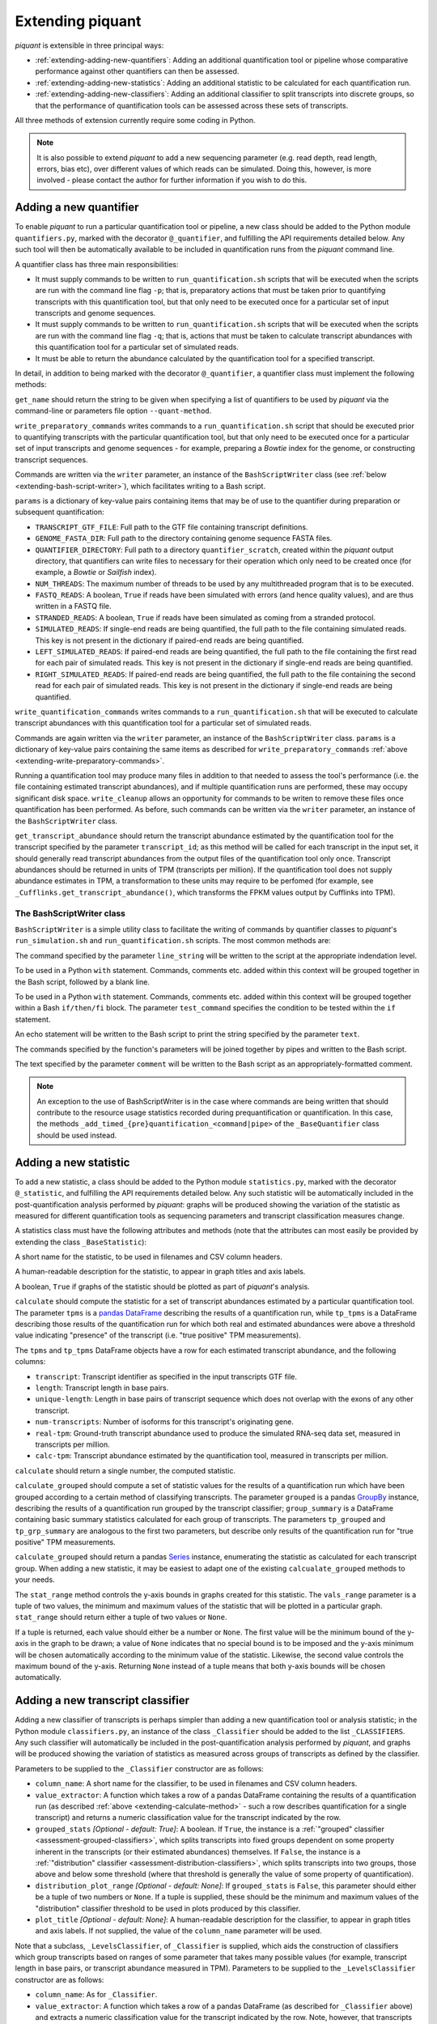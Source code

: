 Extending piquant
=================

*piquant* is extensible in three principal ways:

* :ref:`extending-adding-new-quantifiers`: Adding an additional quantification tool or pipeline whose comparative performance against other quantifiers can then be assessed.
* :ref:`extending-adding-new-statistics`: Adding an additional statistic to be calculated for each quantification run.
* :ref:`extending-adding-new-classifiers`: Adding an additional classifier to split transcripts into discrete groups, so that the performance of quantification tools can be assessed across these sets of transcripts.

All three methods of extension currently require some coding in Python.

.. note::  It is also possible to extend *piquant* to add a new sequencing parameter (e.g. read depth, read length, errors, bias etc), over different values of which reads can be simulated. Doing this, however, is more involved - please contact the author for further information if you wish to do this.

.. _extending-adding-new-quantifiers:

Adding a new quantifier
-----------------------

To enable *piquant* to run a particular quantification tool or pipeline, a new class should be added to the Python module ``quantifiers.py``, marked with the decorator ``@_quantifier``, and fulfilling the API requirements detailed below. Any such tool will then be automatically available to be included in quantification runs from the *piquant* command line.

A quantifier class has three main responsibilities:

* It must supply commands to be written to ``run_quantification.sh`` scripts that will be executed when the scripts are run with the command line flag ``-p``; that is, preparatory actions that must be taken prior to quantifying transcripts with this quantification tool, but that only need to be executed once for a particular set of input transcripts and genome sequences.
* It must supply commands to be written to ``run_quantification.sh`` scripts that will be executed when the scripts are run with the command line flag ``-q``; that is, actions that must be taken to calculate transcript abundances with this quantification tool for a particular set of simulated reads.
* It must be able to return the abundance calculated by the quantification tool for a specified transcript.

In detail, in addition to being marked with the decorator ``@_quantifier``, a quantifier class must implement the following methods:

.. py:method:: get_name()

``get_name`` should return the string to be given when specifying a list of quantifiers to be used by *piquant* via the command-line or parameters file option ``--quant-method``.

.. _extending-write-preparatory-commands:

.. py:method:: write_preparatory_commands(writer, params)

``write_preparatory_commands`` writes commands to a ``run_quantification.sh`` script that should be executed prior to quantifying transcripts with the particular quantification tool, but that only need to be executed once for a particular set of input transcripts and genome sequences - for example, preparing a *Bowtie* index for the genome, or constructing transcript sequences.

Commands are written via the ``writer`` parameter, an instance of the ``BashScriptWriter`` class (see :ref:`below <extending-bash-script-writer>`), which facilitates writing to a Bash script.

``params`` is a dictionary of key-value pairs containing items that may be of use to the quantifier during preparation or subsequent quantification:

* ``TRANSCRIPT_GTF_FILE``: Full path to the GTF file containing transcript definitions.
* ``GENOME_FASTA_DIR``: Full path to the directory containing genome sequence FASTA files.
* ``QUANTIFIER_DIRECTORY``: Full path to a directory ``quantifier_scratch``, created within the *piquant* output directory, that quantifiers can write files to necessary for their operation which only need to be created once (for example, a *Bowtie* or *Sailfish* index).
* ``NUM_THREADS``: The maximum number of threads to be used by any multithreaded program that is to be executed.
* ``FASTQ_READS``: A boolean, ``True`` if reads have been simulated with errors (and hence quality values), and are thus written in a FASTQ file.
* ``STRANDED_READS``: A boolean, ``True`` if reads have been simulated as coming from a stranded protocol.
* ``SIMULATED_READS``: If single-end reads are being quantified, the full path to the file containing simulated reads. This key is not present in the dictionary if paired-end reads are being quantified.
* ``LEFT_SIMULATED_READS``: If paired-end reads are being quantified, the full path to the file containing the first read for each pair of simulated reads. This key is not present in the dictionary if single-end reads are being quantified.
* ``RIGHT_SIMULATED_READS``: If paired-end reads are being quantified, the full path to the file containing the second read for each pair of simulated reads. This key is not present in the dictionary if single-end reads are being quantified.

.. py:method:: write_quantification_commands(writer, params)

``write_quantification_commands`` writes commands to a ``run_quantification.sh`` that will be executed to calculate transcript abundances with this quantification tool for a particular set of simulated reads.

Commands are again written via the ``writer`` parameter, an instance of the ``BashScriptWriter`` class. ``params`` is a dictionary of key-value pairs containing the same items as described for ``write_preparatory_commands`` :ref:`above <extending-write-preparatory-commands>`.

.. py:method:: write_cleanup(writer)

Running a quantification tool may produce many files in addition to that needed to assess the tool's performance (i.e. the file containing estimated transcript abundances), and if multiple quantification runs are performed, these may occupy significant disk space. ``write_cleanup`` allows an opportunity for commands to be writen to remove these files once quantification has been performed. As before, such commands can be written via the ``writer`` parameter, an instance of the ``BashScriptWriter`` class.

.. py:method:: get_transcript_abundance(transcript_id)

``get_transcript_abundance`` should return the transcript abundance estimated by the quantification tool for the transcript specified by the parameter ``transcript_id``; as this method will be called for each transcript in the input set, it should generally read transcript abundances from the output files of the quantification tool only once. Transcript abundances should be returned in units of TPM (transcripts per million). If the quantification tool does not supply abundance estimates in TPM, a transformation to these units may require to be perfomed (for example, see ``_Cufflinks.get_transcript_abundance()``, which transforms the FPKM values output by Cufflinks into TPM).

.. _extending-bash-script-writer:

The BashScriptWriter class
^^^^^^^^^^^^^^^^^^^^^^^^^^

``BashScriptWriter`` is a simple utility class to facilitate the writing of commands by quantifier classes to *piquant*'s ``run_simulation.sh`` and ``run_quantification.sh`` scripts. The most common methods are:

.. py:method:: add_line(line_string)

The command specified by the parameter ``line_string`` will be written to the script at the appropriate indendation level.

.. py:method:: section()

To be used in a Python ``with`` statement. Commands, comments etc. added within this context will be grouped together in the Bash script, followed by a blank line.

.. py:method:: if_block(test_command)

To be used in a Python ``with`` statement. Commands, comments etc. added within this context will be grouped together within a Bash ``if/then/fi`` block. The parameter ``test_command`` specifies the condition to be tested within the ``if`` statement.

.. py:method:: add_echo(text)

An echo statement will be written to the Bash script to print the string specified by the parameter ``text``.

.. py:method:: add_pipe([pipe_commands])

The commands specified by the function's parameters will be joined together by pipes and written to the Bash script.

.. py:method:: add_comment(comment)

The text specified by the parameter ``comment`` will be written to the Bash script as an appropriately-formatted comment.

.. note:: An exception to the use of BashScriptWriter is in the case where commands are being written that should contribute to the resource usage statistics recorded during prequantification or quantification. In this case, the methods ``_add_timed_{pre}quantification_<command|pipe>`` of the ``_BaseQuantifier`` class should be used instead.

.. _extending-adding-new-statistics:

Adding a new statistic
----------------------

To add a new statistic, a class should be added to the Python module ``statistics.py``, marked with the decorator ``@_statistic``, and fulfilling the API requirements detailed below. Any such statistic will be automatically included in the post-quantification analysis performed by *piquant*: graphs will be produced showing the variation of the statistic as measured for different quantification tools as sequencing parameters and transcript classification measures change.

A statistics class must have the following attributes and methods (note that the attributes can most easily be provided by extending the class ``_BaseStatistic``):

.. py:attribute:: name

A short name for the statistic, to be used in filenames and CSV column headers.

.. py:attribute:: title

A human-readable description for the statistic, to appear in graph titles and axis labels.

.. py:attribute:: graphable

A boolean, ``True`` if graphs of the statistic should be plotted as part of *piquant*'s analysis.

.. _extending-calculate-method:

.. py:method:: calculate(tpms, tp_tpms)

``calculate`` should compute the statistic for a set of transcript abundances estimated by a particular quantification tool. The parameter ``tpms`` is a `pandas <http://pandas.pydata.org>`_ `DataFrame <http://pandas.pydata.org/pandas-docs/stable/generated/pandas.DataFrame.html?highlight=dataframe#pandas.DataFrame>`_ describing the results of a quantification run, while ``tp_tpms`` is a DataFrame describing those results of the quantification run for which both real and estimated abundances were above a threshold value indicating "presence" of the transcript (i.e. "true positive" TPM measurements).

The ``tpms`` and ``tp_tpms`` DataFrame objects have a row for each estimated transcript abundance, and the following columns:

* ``transcript``: Transcript identifier as specified in the input transcripts GTF file.
* ``length``: Transcript length in base pairs.
* ``unique-length``: Length in base pairs of transcript sequence which does not overlap with the exons of any other transcript.
* ``num-transcripts``: Number of isoforms for this transcript's originating gene.
* ``real-tpm``: Ground-truth transcript abundance used to produce the simulated RNA-seq data set, measured in transcripts per million.
* ``calc-tpm``: Transcript abundance estimated by the quantification tool, measured in transcripts per million.

``calculate`` should return a single number, the computed statistic.

.. py:method:: calculate_grouped(grouped, grp_summary, tp_grouped, tp_grp_summary)

``calculate_grouped`` should compute a set of statistic values for the results of a quantification run which have been grouped according to a certain method of classifying transcripts. The parameter ``grouped`` is a pandas `GroupBy <http://pandas.pydata.org/pandas-docs/stable/groupby.html>`_ instance, describing the results of a quantification run grouped by the transcript classifier; ``group_summary`` is a DataFrame containing basic summary statistics calculated for each group of transcripts. The parameters ``tp_grouped`` and ``tp_grp_summary`` are analogous to the first two parameters, but describe only results of the quantification run for "true positive" TPM measurements.

``calculate_grouped`` should return a pandas `Series <http://pandas.pydata.org/pandas-docs/stable/generated/pandas.Series.html>`_ instance, enumerating the statistic as calculated for each transcript group. When adding a new statistic, it may be easiest to adapt one of the existing ``calcualate_grouped`` methods to your needs.

.. py:method:: stat_range(vals_range):

The ``stat_range`` method controls the y-axis bounds in graphs created for this statistic. The ``vals_range`` parameter is a tuple of two values, the minimum and maximum values of the statistic that will be plotted in a particular graph. ``stat_range`` should return either a tuple of two values or ``None``. 

If a tuple is returned, each value should either be a number or ``None``. The first value will be the minimum bound of the y-axis in the graph to be drawn; a value of ``None`` indicates that no special bound is to be imposed and the y-axis minimum will be chosen automatically according to the minimum value of the statistic. Likewise, the second value controls the maximum bound of the y-axis. Returning ``None`` instead of a tuple means that both y-axis bounds will be chosen automatically.

.. _extending-adding-new-classifiers:

Adding a new transcript classifier
----------------------------------

Adding a new classifier of transcripts is perhaps simpler than adding a new quantification tool or analysis statistic; in the Python module ``classifiers.py``, an instance of the class ``_Classifier`` should be added to the list ``_CLASSIFIERS``. Any such classifier will automatically be included in the post-quantification analysis performed by *piquant*, and graphs will be produced showing the variation of statistics as measured across groups of transcripts as defined by the classifier.

Parameters to be supplied to the ``_Classifier`` constructor are as follows:

* ``column_name``: A short name for the classifier, to be used in filenames and CSV column headers.
* ``value_extractor``: A function which takes a row of a pandas DataFrame containing the results of a quantification run (as described :ref:`above <extending-calculate-method>` - such a row describes quantification for a single transcript) and returns a numeric classification value for the transcript indicated by the row.
* ``grouped_stats`` *[Optional - default: True]*: A boolean. If ``True``, the instance is a :ref:`"grouped" classifier <assessment-grouped-classifiers>`, which splits transcripts into fixed groups dependent on some property inherent in the transcripts (or their estimated abundances) themselves. If ``False``, the instance is a :ref:`"distribution" classifier <assessment-distribution-classifiers>`, which splits transcripts into two groups, those above and below some threshold (where that threshold is generally the value of some property of quantification).
* ``distribution_plot_range`` *[Optional - default: None]*: If ``grouped_stats`` is ``False``, this parameter should either be a tuple of two numbers or ``None``. If a tuple is supplied, these should be the minimum and maximum values of the "distribution" classifier threshold to be used in plots produced by this classifier.
* ``plot_title`` *[Optional - default: None]*: A human-readable description for the classifier, to appear in graph titles and axis labels. If not supplied, the value of the ``column_name`` parameter will be used.

Note that a subclass, ``_LevelsClassifier``, of ``_Classifier`` is supplied, which aids the construction of classifiers which group transcripts based on ranges of some parameter that takes many possible values (for example, transcript length in base pairs, or transcript abundance measured in TPM). Parameters to be supplied to the ``_LevelsClassifier`` constructor are as follows:

* ``column_name``: As for ``_Classifier``.
* ``value_extractor``: A function which takes a row of a pandas DataFrame (as described for ``_Classifier`` above) and extracts a numeric classification value for the transcript indicated by the row. Note, however, that transcripts are classified into groups based on the particular range this values falls into, as determined by the ``levels`` and ``closed`` parameters below.
* ``levels``: A list of numbers defining the ranges of values (as determined by the ``value_extractor`` function) for which transcripts are considered to belong to the same group. The first group consists of all transcripts whose value is less than or equal to the first item in ``levels``; the second group those transcripts whose value is greater than the first item in ``levels`` and less than or equal to the second item, and so on. The nature of the final group is determined by the parameter ``closed`` below.
* ``closed`` *[Optional - default: False]*: A boolean. If ``False``, the final group for the classifier consists of all transcripts whose value (as determined by the ``value_extractor`` function) is greater than or equal to the last item in ``levels``. If ``True``, there is no such open range: the final group consists of all transcripts whose value is greater than or equal to the last but one item in ``levels``, and less than or equal to the last item.
* ``plot_title`` *[Optional - default: None]*: As for ``_Classifier``.
